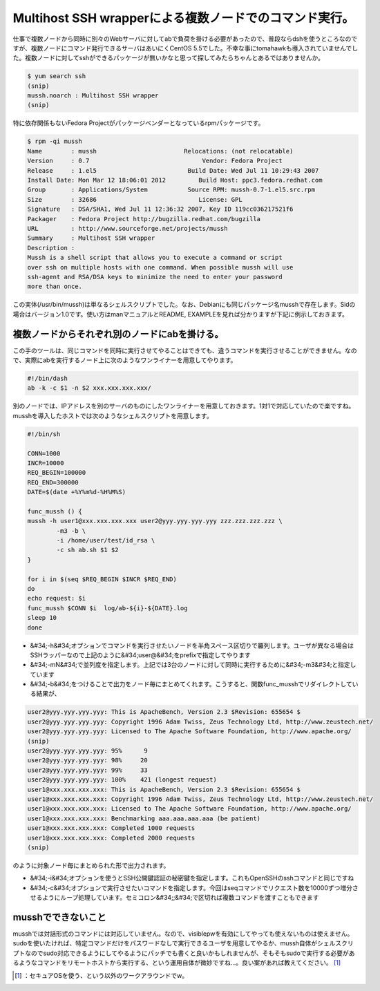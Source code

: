 ﻿Multihost SSH wrapperによる複数ノードでのコマンド実行。
############################################################################


仕事で複数ノードから同時に別々のWebサーバに対してabで負荷を掛ける必要があったので、普段ならdshを使うところなのですが、複数ノードにコマンド発行できるサーバはあいにくCentOS 5.5でした。不幸な事にtomahawkも導入されていませんでした。複数ノードに対してsshができるパッケージが無いかなと思って探してみたらちゃんとあるではありませんか。

.. code-block:: none

   $ yum search ssh
   (snip)
   mussh.noarch : Multihost SSH wrapper
   (snip)


特に依存関係もないFedora Projectがパッケージベンダーとなっているrpmパッケージです。

.. code-block:: none

   $ rpm -qi mussh
   Name        : mussh                        Relocations: (not relocatable)
   Version     : 0.7                               Vendor: Fedora Project
   Release     : 1.el5                         Build Date: Wed Jul 11 10:29:43 2007
   Install Date: Mon Mar 12 18:06:01 2012         Build Host: ppc3.fedora.redhat.com
   Group       : Applications/System           Source RPM: mussh-0.7-1.el5.src.rpm
   Size        : 32686                            License: GPL
   Signature   : DSA/SHA1, Wed Jul 11 12:36:32 2007, Key ID 119cc036217521f6
   Packager    : Fedora Project http://bugzilla.redhat.com/bugzilla
   URL         : http://www.sourceforge.net/projects/mussh
   Summary     : Multihost SSH wrapper
   Description :
   Mussh is a shell script that allows you to execute a command or script
   over ssh on multiple hosts with one command. When possible mussh will use
   ssh-agent and RSA/DSA keys to minimize the need to enter your password
   more than once.


この実体(/usr/bin/mussh)は単なるシェルスクリプトでした。なお、Debianにも同じパッケージ名musshで存在します。Sidの場合はバージョン1.0です。使い方はmanマニュアルとREADME, EXAMPLEを見れば分かりますが下記に例示しておきます。

複数ノードからそれぞれ別のノードにabを掛ける。
************************************************************************************************************************************


この手のツールは、同じコマンドを同時に実行させてやることはできても、違うコマンドを実行させることができません。なので、実際にabを実行するノード上に次のようなワンライナーを用意してやります。

.. code-block:: none

   #!/bin/dash
   ab -k -c $1 -n $2 xxx.xxx.xxx.xxx/


別のノードでは、IPアドレスを別のサーバのものにしたワンライナーを用意しておきます。1対1で対応していたので楽ですね。
musshを導入したホストでは次のようなシェルスクリプトを用意します。

.. code-block:: none

   #!/bin/sh
   
   CONN=1000
   INCR=10000
   REQ_BEGIN=100000
   REQ_END=300000
   DATE=$(date +%Y%m%d-%H%M%S)
   
   func_mussh () {
   mussh -h user1@xxx.xxx.xxx.xxx user2@yyy.yyy.yyy.yyy zzz.zzz.zzz.zzz \
           -m3 -b \
           -i /home/user/test/id_rsa \
           -c sh ab.sh $1 $2
   }
   
   for i in $(seq $REQ_BEGIN $INCR $REQ_END)
   do
   echo request: $i
   func_mussh $CONN $i  log/ab-${i}-${DATE}.log
   sleep 10
   done



* &#34;-h&#34;オプションでコマンドを実行させたいノードを半角スペース区切りで羅列します。ユーザが異なる場合はSSHラッパーなので上記のように&#34;user@&#34;をprefixで指定してやります
* &#34;-mN&#34;で並列度を指定します。上記では3台のノードに対して同時に実行するために&#34;-m3&#34;と指定しています
* &#34;-b&#34;をつけることで出力をノード毎にまとめてくれます。こうすると、関数func_musshでリダイレクトしている結果が、


.. code-block:: none

   user2@yyy.yyy.yyy.yyy: This is ApacheBench, Version 2.3 $Revision: 655654 $
   user2@yyy.yyy.yyy.yyy: Copyright 1996 Adam Twiss, Zeus Technology Ltd, http://www.zeustech.net/
   user2@yyy.yyy.yyy.yyy: Licensed to The Apache Software Foundation, http://www.apache.org/
   (snip)
   user2@yyy.yyy.yyy.yyy: 95%      9
   user2@yyy.yyy.yyy.yyy: 98%     20
   user2@yyy.yyy.yyy.yyy: 99%     33
   user2@yyy.yyy.yyy.yyy: 100%    421 (longest request)
   user1@xxx.xxx.xxx.xxx: This is ApacheBench, Version 2.3 $Revision: 655654 $
   user1@xxx.xxx.xxx.xxx: Copyright 1996 Adam Twiss, Zeus Technology Ltd, http://www.zeustech.net/
   user1@xxx.xxx.xxx.xxx: Licensed to The Apache Software Foundation, http://www.apache.org/
   user1@xxx.xxx.xxx.xxx: Benchmarking aaa.aaa.aaa.aaa (be patient)
   user1@xxx.xxx.xxx.xxx: Completed 1000 requests
   user1@xxx.xxx.xxx.xxx: Completed 2000 requests
   (snip)


のように対象ノード毎にまとめられた形で出力されます。

* &#34;-i&#34;オプションを使うとSSH公開鍵認証の秘密鍵を指定します。これもOpenSSHのsshコマンドと同じですね
* &#34;-c&#34;オプションで実行させたいコマンドを指定します。今回はseqコマンドでリクエスト数を10000ずつ増分させるようにループ処理しています。セミコロン&#34;;&#34;で区切れば複数コマンドを渡すこともできます


musshでできないこと
************************************************

musshでは対話形式のコマンドには対応していません。なので、visiblepwを有効にしてやっても使えないものは使えません。sudoを使いたければ、特定コマンドだけをパスワードなしで実行できるユーザを用意してやるか、mussh自体がシェルスクリプトなのでsudo対応できるようにしてやるようにパッチでも書くと良いかもしれませんが、そもそもsudoで実行する必要があるようなコマンドをリモートホストから実行する、という運用自体が微妙ですね…。良い案があれば教えてください。 [#]_ 



.. [#] ：セキュアOSを使う、という以外のワークアラウンドでw。



.. author:: mkouhei
.. categories:: Unix/Linux, Debian, 
.. tags::
.. comments::


